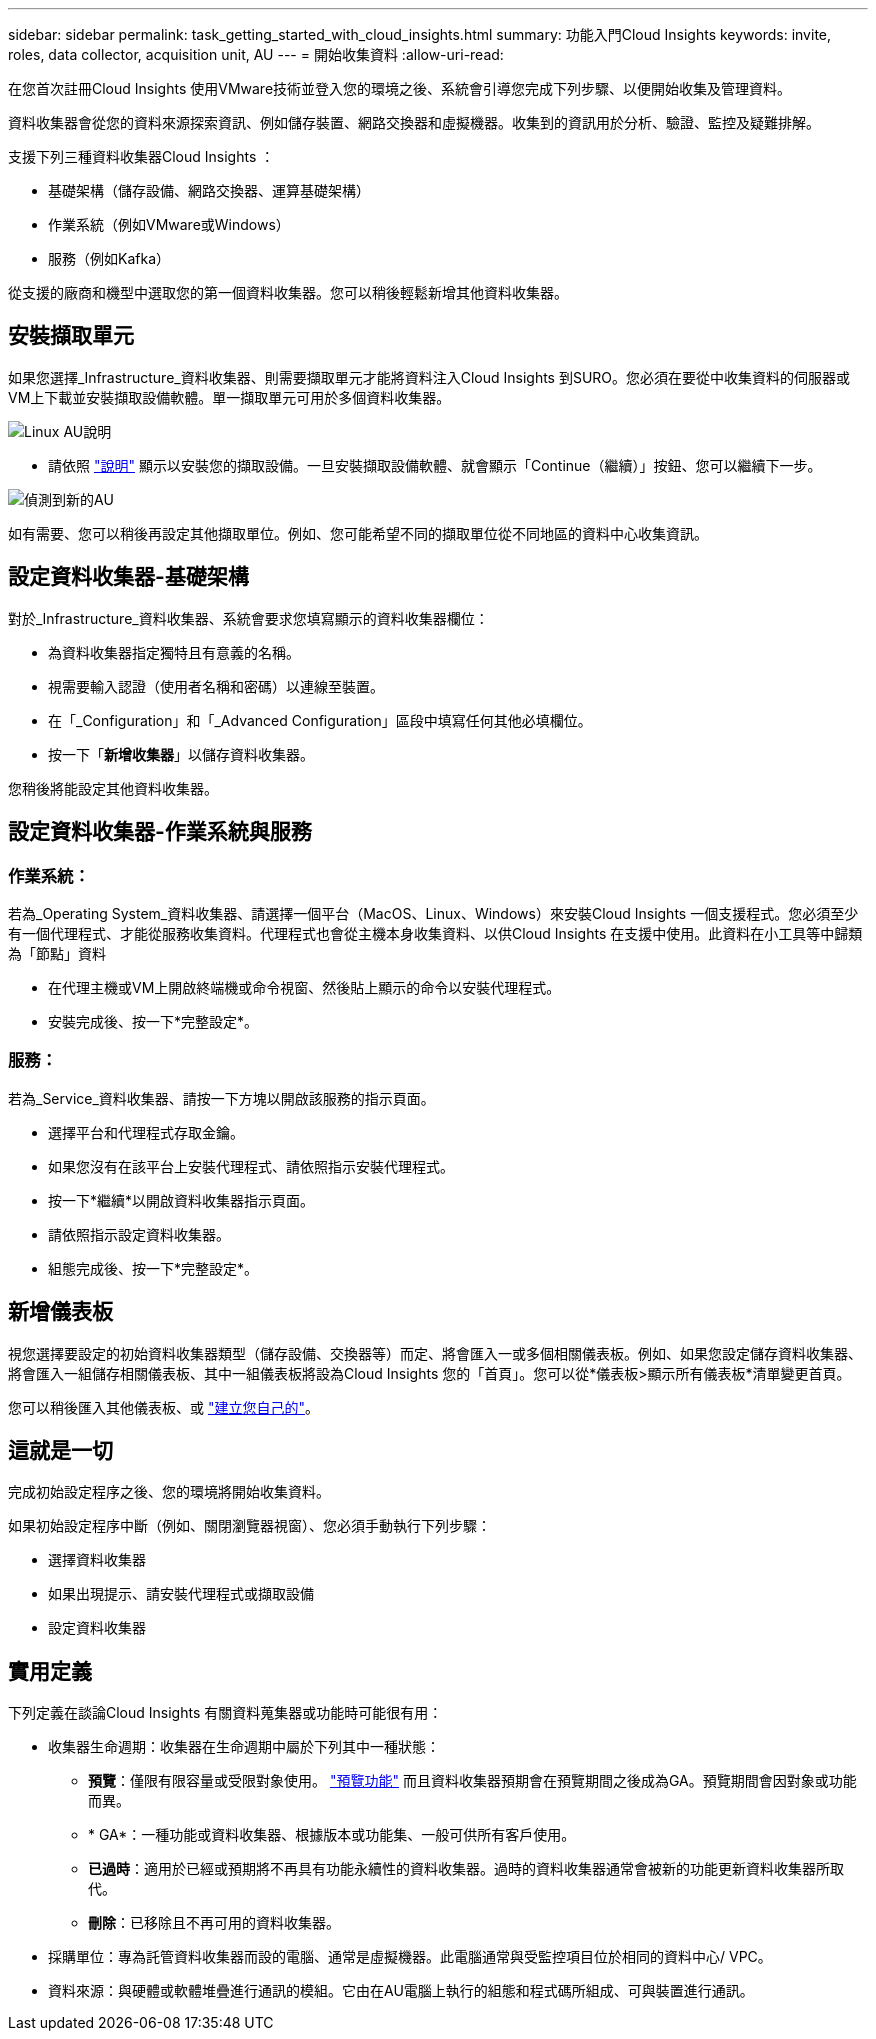 ---
sidebar: sidebar 
permalink: task_getting_started_with_cloud_insights.html 
summary: 功能入門Cloud Insights 
keywords: invite, roles, data collector, acquisition unit, AU 
---
= 開始收集資料
:allow-uri-read: 


在您首次註冊Cloud Insights 使用VMware技術並登入您的環境之後、系統會引導您完成下列步驟、以便開始收集及管理資料。

資料收集器會從您的資料來源探索資訊、例如儲存裝置、網路交換器和虛擬機器。收集到的資訊用於分析、驗證、監控及疑難排解。

支援下列三種資料收集器Cloud Insights ：

* 基礎架構（儲存設備、網路交換器、運算基礎架構）
* 作業系統（例如VMware或Windows）
* 服務（例如Kafka）


從支援的廠商和機型中選取您的第一個資料收集器。您可以稍後輕鬆新增其他資料收集器。



== 安裝擷取單元

如果您選擇_Infrastructure_資料收集器、則需要擷取單元才能將資料注入Cloud Insights 到SURO。您必須在要從中收集資料的伺服器或VM上下載並安裝擷取設備軟體。單一擷取單元可用於多個資料收集器。

image:NewLinuxAUInstall.png["Linux AU說明"]

* 請依照 link:task_configure_acquisition_unit.html["說明"] 顯示以安裝您的擷取設備。一旦安裝擷取設備軟體、就會顯示「Continue（繼續）」按鈕、您可以繼續下一步。


image:NewAUDetected.png["偵測到新的AU"]

如有需要、您可以稍後再設定其他擷取單位。例如、您可能希望不同的擷取單位從不同地區的資料中心收集資訊。



== 設定資料收集器-基礎架構

對於_Infrastructure_資料收集器、系統會要求您填寫顯示的資料收集器欄位：

* 為資料收集器指定獨特且有意義的名稱。
* 視需要輸入認證（使用者名稱和密碼）以連線至裝置。
* 在「_Configuration」和「_Advanced Configuration」區段中填寫任何其他必填欄位。
* 按一下「*新增收集器*」以儲存資料收集器。


您稍後將能設定其他資料收集器。



== 設定資料收集器-作業系統與服務



=== 作業系統：

若為_Operating System_資料收集器、請選擇一個平台（MacOS、Linux、Windows）來安裝Cloud Insights 一個支援程式。您必須至少有一個代理程式、才能從服務收集資料。代理程式也會從主機本身收集資料、以供Cloud Insights 在支援中使用。此資料在小工具等中歸類為「節點」資料

* 在代理主機或VM上開啟終端機或命令視窗、然後貼上顯示的命令以安裝代理程式。
* 安裝完成後、按一下*完整設定*。




=== 服務：

若為_Service_資料收集器、請按一下方塊以開啟該服務的指示頁面。

* 選擇平台和代理程式存取金鑰。
* 如果您沒有在該平台上安裝代理程式、請依照指示安裝代理程式。
* 按一下*繼續*以開啟資料收集器指示頁面。
* 請依照指示設定資料收集器。
* 組態完成後、按一下*完整設定*。




== 新增儀表板

視您選擇要設定的初始資料收集器類型（儲存設備、交換器等）而定、將會匯入一或多個相關儀表板。例如、如果您設定儲存資料收集器、將會匯入一組儲存相關儀表板、其中一組儀表板將設為Cloud Insights 您的「首頁」。您可以從*儀表板>顯示所有儀表板*清單變更首頁。

您可以稍後匯入其他儀表板、或 link:concept_dashboards_overview.html["建立您自己的"]。



== 這就是一切

完成初始設定程序之後、您的環境將開始收集資料。

如果初始設定程序中斷（例如、關閉瀏覽器視窗）、您必須手動執行下列步驟：

* 選擇資料收集器
* 如果出現提示、請安裝代理程式或擷取設備
* 設定資料收集器




== 實用定義

下列定義在談論Cloud Insights 有關資料蒐集器或功能時可能很有用：

* 收集器生命週期：收集器在生命週期中屬於下列其中一種狀態：
+
** *預覽*：僅限有限容量或受限對象使用。 link:concept_preview_features.html["預覽功能"] 而且資料收集器預期會在預覽期間之後成為GA。預覽期間會因對象或功能而異。
** * GA*：一種功能或資料收集器、根據版本或功能集、一般可供所有客戶使用。
** *已過時*：適用於已經或預期將不再具有功能永續性的資料收集器。過時的資料收集器通常會被新的功能更新資料收集器所取代。
** *刪除*：已移除且不再可用的資料收集器。


* 採購單位：專為託管資料收集器而設的電腦、通常是虛擬機器。此電腦通常與受監控項目位於相同的資料中心/ VPC。
* 資料來源：與硬體或軟體堆疊進行通訊的模組。它由在AU電腦上執行的組態和程式碼所組成、可與裝置進行通訊。

